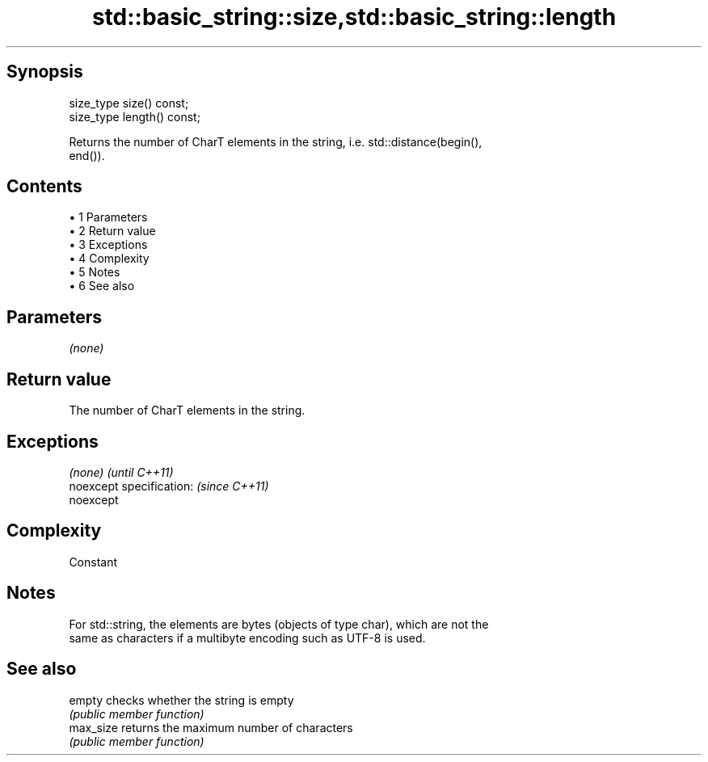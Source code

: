 .TH std::basic_string::size,std::basic_string::length 3 "Apr 19 2014" "1.0.0" "C++ Standard Libary"
.SH Synopsis
   size_type size() const;
   size_type length() const;

   Returns the number of CharT elements in the string, i.e. std::distance(begin(),
   end()).

.SH Contents

     • 1 Parameters
     • 2 Return value
     • 3 Exceptions
     • 4 Complexity
     • 5 Notes
     • 6 See also

.SH Parameters

   \fI(none)\fP

.SH Return value

   The number of CharT elements in the string.

.SH Exceptions

   \fI(none)\fP                  \fI(until C++11)\fP
   noexcept specification: \fI(since C++11)\fP
   noexcept

.SH Complexity

   Constant

.SH Notes

   For std::string, the elements are bytes (objects of type char), which are not the
   same as characters if a multibyte encoding such as UTF-8 is used.

.SH See also

   empty    checks whether the string is empty
            \fI(public member function)\fP
   max_size returns the maximum number of characters
            \fI(public member function)\fP
